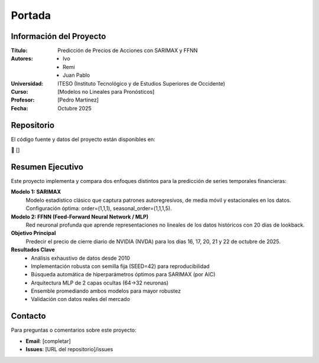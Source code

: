 Portada
=======

Información del Proyecto
-------------------------

:Título: Predicción de Precios de Acciones con SARIMAX y FFNN
:Autores:
    - Ivo
    - Remi
    - Juan Pablo

:Universidad: ITESO (Instituto Tecnológico y de Estudios Superiores de Occidente)
:Curso: [Modelos no Lineales para Pronósticos]
:Profesor: [Pedro Martinez]
:Fecha: Octubre 2025

Repositorio
-----------

El código fuente y datos del proyecto están disponibles en:

🔗 []

Resumen Ejecutivo
-----------------

Este proyecto implementa y compara dos enfoques distintos para la predicción de series temporales financieras:

**Modelo 1: SARIMAX**
    Modelo estadístico clásico que captura patrones autoregresivos, de media móvil y estacionales en los datos. Configuración óptima: order=(1,1,1), seasonal_order=(1,1,1,5).

**Modelo 2: FFNN (Feed-Forward Neural Network / MLP)**
    Red neuronal profunda que aprende representaciones no lineales de los datos históricos con 20 días de lookback.

**Objetivo Principal**
    Predecir el precio de cierre diario de NVIDIA (NVDA) para los días 16, 17, 20, 21 y 22 de octubre de 2025.

**Resultados Clave**
    - Análisis exhaustivo de datos desde 2010
    - Implementación robusta con semilla fija (SEED=42) para reproducibilidad
    - Búsqueda automática de hiperparámetros óptimos para SARIMAX (por AIC)
    - Arquitectura MLP de 2 capas ocultas (64→32 neuronas)
    - Ensemble promediando ambos modelos para mayor robustez
    - Validación con datos reales del mercado

Contacto
--------

Para preguntas o comentarios sobre este proyecto:

- **Email**: [completar]
- **Issues**: [URL del repositorio]/issues